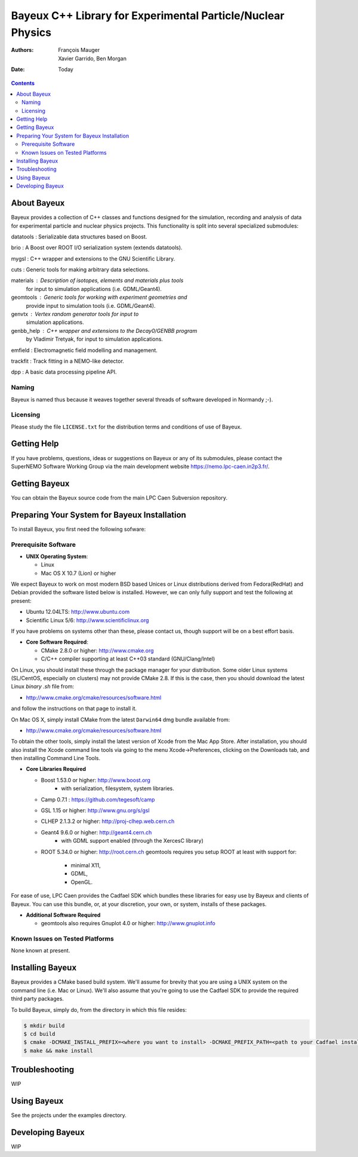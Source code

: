 ============================================================
Bayeux C++ Library for Experimental Particle/Nuclear Physics
============================================================

:Authors: François Mauger; Xavier Garrido, Ben Morgan
:Date:    Today

.. contents::
   :depth: 3
..

About Bayeux
============

Bayeux provides a collection of C++ classes and functions designed
for the simulation, recording and analysis of data for experimental
particle and nuclear physics projects. This functionality is split
into several specialized submodules:

datatools :  Serializable data structures based on Boost.

brio :       A Boost over ROOT I/O serialization system (extends datatools).

mygsl :      C++ wrapper and extensions to the GNU Scientific Library.

cuts :       Generic tools for making arbitrary data selections.

materials :  Description of isotopes, elements and materials plus tools
	     for input to simulation applications (i.e. GDML/Geant4).

geomtools :  Generic tools for working with experiment geometries and
             provide input to simulation tools (i.e. GDML/Geant4).

genvtx :     Vertex random generator tools for input to
             simulation applications.

genbb_help : C++ wrapper and extensions to the Decay0/GENBB program
             by Vladimir Tretyak, for input to simulation applications.

emfield :    Electromagnetic field modelling and management.

trackfit :   Track fitting in a NEMO-like detector.

dpp :        A basic data processing pipeline API.


Naming
------
Bayeux is named thus because it weaves together several threads of software
developed in Normandy ;-).

Licensing
---------
Please study the file ``LICENSE.txt`` for the distribution terms and
conditions of use of Bayeux.


Getting Help
============

If you have problems, questions, ideas or suggestions on Bayeux or
any of its submodules, please contact the SuperNEMO Software Working
Group via the main development website https://nemo.lpc-caen.in2p3.fr/.


Getting Bayeux
===============

You can obtain the Bayeux source code from the main LPC Caen Subversion
repository.

Preparing Your System for Bayeux Installation
==============================================

To install Bayeux, you first need the following sofware:

Prerequisite Software
---------------------

-  **UNIX Operating System**:

   -  Linux
   -  Mac OS X 10.7 (Lion) or higher

We expect Bayeux to work on most modern BSD based Unices or Linux
distributions derived from Fedora(RedHat) and Debian provided the
software listed below is installed. However, we can only fully support
and test the following at present:

-  Ubuntu 12.04LTS: http://www.ubuntu.com
-  Scientific Linux 5/6: http://www.scientificlinux.org

If you have problems on systems other than these, please contact us,
though support will be on a best effort basis.

-  **Core Software Required**:

   -  CMake 2.8.0 or higher: http://www.cmake.org
   -  C/C++ compiler supporting at least C++03 standard
      (GNU/Clang/Intel)

On Linux, you should install these through the package manager for your
distribution. Some older Linux systems (SL/CentOS, especially on
clusters) may not provide CMake 2.8. If this is the case, then you
should download the latest Linux *binary .sh* file from:

-  http://www.cmake.org/cmake/resources/software.html

and follow the instructions on that page to install it.

On Mac OS X, simply install CMake from the latest ``Darwin64`` dmg
bundle available from:

-  http://www.cmake.org/cmake/resources/software.html

To obtain the other tools, simply install the latest version of Xcode
from the Mac App Store. After installation, you should also install the
Xcode command line tools via going to the menu Xcode->Preferences,
clicking on the Downloads tab, and then installing Command Line Tools.

-  **Core Libraries Required**

   -  Boost 1.53.0 or higher: http://www.boost.org
       - with serialization, filesystem, system libraries.
   -  Camp 0.7.1 : https://github.com/tegesoft/camp
   -  GSL 1.15 or higher: http://www.gnu.org/s/gsl
   -  CLHEP 2.1.3.2 or higher: http://proj-clhep.web.cern.ch
   -  Geant4 9.6.0 or higher: http://geant4.cern.ch
       - with GDML support enabled (through the XercesC library)
   -  ROOT 5.34.0 or higher: http://root.cern.ch
      geomtools requires you setup ROOT at least with support for:
       * minimal X11,
       * GDML,
       * OpenGL.

For ease of use, LPC Caen provides the Cadfael SDK which bundles these
libraries for easy use by Bayeux and clients of Bayeux. You can use this
bundle, or, at your discretion, your own, or system, installs of these
packages.

-  **Additional Software Required**

   - geomtools also requires Gnuplot 4.0 or higher: http://www.gnuplot.info


Known Issues on Tested Platforms
--------------------------------
None known at present.


Installing Bayeux
=================
Bayeux provides a CMake based build system. We'll assume for brevity
that you are using a UNIX system on the command line (i.e. Mac or Linux).
We'll also assume that you're going to use the Cadfael SDK to provide
the required third party packages.

To build Bayeux, simply do, from the directory in which this file
resides:

.. code:: sh

    $ mkdir build
    $ cd build
    $ cmake -DCMAKE_INSTALL_PREFIX=<where you want to install> -DCMAKE_PREFIX_PATH=<path to your Cadfael install> ..
    $ make && make install


Troubleshooting
===============
WIP


Using Bayeux
============
See the projects under the examples directory.


Developing Bayeux
=================
WIP

